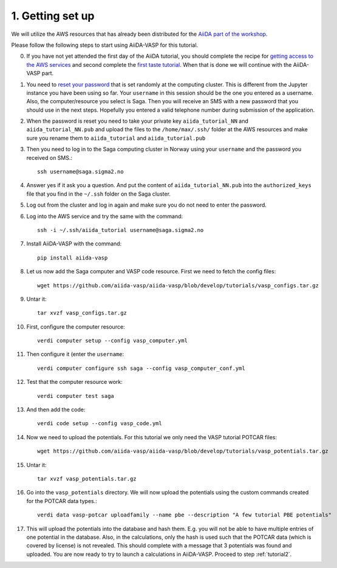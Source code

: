 .. _oslo1:

=================
1. Getting set up
=================

We will utilize the AWS resources that has already been distributed for the `AiiDA part of the workshop`_.

Please follow the following steps to start using AiiDA-VASP for this tutorial.

0. If you have not yet attended the first day of the AiiDA tutorial, you should complete the recipe for `getting access to the AWS services`_ and second complete the `first taste tutorial`_. When that is done we will continue with the AiiDA-VASP part.

1. You need to `reset your password`_ that is set randomly at the computing cluster. This is different from the Jupyter instance you have been using so far. Your ``username`` in this session should be the one you entered as a username. Also, the computer/resource you select is Saga. Then you will receive an SMS with a new password that you should use in the next steps. Hopefully you entered a valid telephone number during submission of the application.

2. When the password is reset you need to take your private key ``aiida_tutorial_NN`` and ``aiida_tutorial_NN.pub`` and upload the files to the ``/home/max/.ssh/`` folder at the AWS resources and make sure you rename them to ``aiida_tutorial`` and ``aiida_tutorial.pub``

3. Then you need to log in to the Saga computing cluster in Norway using your ``username`` and the password you received on SMS.::

     ssh username@saga.sigma2.no

4. Answer  yes if it ask you a question. And put the content of ``aiida_tutorial_NN.pub`` into the ``authorized_keys`` file that you find in the ``~/.ssh`` folder on the Saga cluster.

5. Log out from the cluster and log in again and make sure you do not need to enter the password.

6. Log into the AWS service and try the same with the command::

     ssh -i ~/.ssh/aiida_tutorial username@saga.sigma2.no

7. Install AiiDA-VASP with the command::

     pip install aiida-vasp

8. Let us now add the Saga computer and VASP code resource. First we need to fetch the config files::

     wget https://github.com/aiida-vasp/aiida-vasp/blob/develop/tutorials/vasp_configs.tar.gz

9. Untar it::

     tar xvzf vasp_configs.tar.gz

10. First, configure the computer resource::

      verdi computer setup --config vasp_computer.yml

11. Then configure it (enter the ``username``::

      verdi computer configure ssh saga --config vasp_computer_conf.yml

12. Test that the computer resource work::

      verdi computer test saga

13. And then add the code::

      verdi code setup --config vasp_code.yml

14. Now we need to upload the potentials. For this tutorial we only need the VASP tutorial POTCAR files::

     wget https://github.com/aiida-vasp/aiida-vasp/blob/develop/tutorials/vasp_potentials.tar.gz

15. Untar it::

     tar xvzf vasp_potentials.tar.gz

16. Go into the ``vasp_potentials`` directory. We will now upload the potentials using the custom commands created for the POTCAR data types.::

      verdi data vasp-potcar uploadfamily --name pbe --description "A few tutorial PBE potentials"

17. This will upload the potentials into the database and hash them. E.g. you will not be able to have multiple entries of one potential in the database. Also, in the calculations, only the hash is used such that the POTCAR data (which is covered by license) is not revealed. This should complete with a message that 3 potentials was found and uploaded. You are now ready to try to launch a calculations in AiiDA-VASP. Proceed to step :ref:`tutorial2`.

.. _getting access to the AWS services: https://aiida-tutorials.readthedocs.io/en/latest/pages/2019_SINTEF/sections/setup.html
.. _first taste tutorial: https://aiida-tutorials.readthedocs.io/en/latest/pages/2019_SINTEF/sections/first_taste.html
.. _reset your password: https://www.metacenter.no/user/reset/
.. _AiiDA part of the workshop: https://aiida-tutorials.readthedocs.io/en/latest/pages/2019_SINTEF/index.html 
